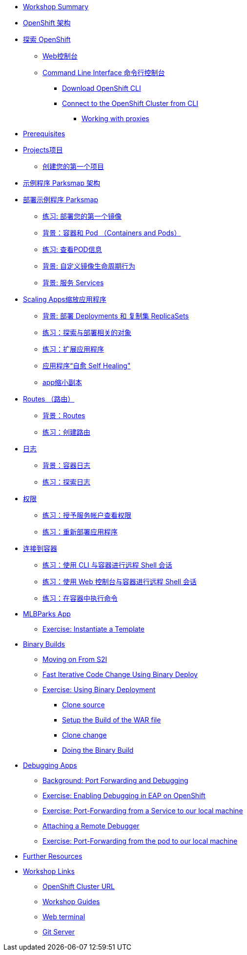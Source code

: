 * xref:common-workshop-summary.adoc[Workshop Summary]
* xref:common-environment.adoc[OpenShift 架构]
* xref:common-explore.adoc[探索 OpenShift]
** xref:common-explore.adoc#the_web_console[Web控制台]
** xref:common-explore.adoc#command_line_interface[Command Line Interface 命令行控制台]
*** xref:common-explore.adoc#download_openshift_cli[Download OpenShift CLI]
*** xref:common-explore.adoc#connect_to_the_cluster_with_cli[Connect to the OpenShift Cluster from CLI]
**** xref:common-explore.adoc#working_with_proxies[Working with proxies]
* xref:prerequisites.adoc[Prerequisites]
* xref:projects.adoc[Projects项目]
** xref:projects#create_your_first_project[创建您的第一个项目]
* xref:common-parksmap-architecture.adoc[示例程序 Parksmap 架构]
* xref:parksmap-container-image.adoc[部署示例程序 Parksmap ]
** xref:parksmap-container-image.adoc#deploy_your_first_image[练习: 部署您的第一个镜像]
** xref:parksmap-container-image.adoc#containers_and_pods[背景：容器和 Pod （Containers and Pods）]
** xref:parksmap-container-image.adoc#examining_the_pod[练习: 查看POD信息]
** xref:parksmap-container-image.adoc#customizing_image_lifecycle_behavior[背景: 自定义镜像生命周期行为]
** xref:parksmap-container-image.adoc#services[背景: 服务 Services]
* xref:parksmap-scaling.adoc[Scaling Apps缩放应用程序]
** xref:parksmap-scaling.adoc#deployments_and_replicasets[背景: 部署 Deployments 和 复制集 ReplicaSets]
** xref:parksmap-scaling.adoc#exploring_deployment_related_objects[练习：探索与部署相关的对象]
** xref:parksmap-scaling.adoc#scaling_the_application[练习：扩展应用程序]
** xref:parksmap-scaling.adoc#application_self_healing[应用程序“自愈 Self Healing"]
** xref:parksmap-scaling.adoc#scale_down[app缩小副本]
* xref:parksmap-routes.adoc[Routes （路由）]
** xref:parksmap-routes.adoc#routes[背景：Routes]
** xref:parksmap-routes.adoc#creating_a_route[练习：创建路由]
* xref:parksmap-logging.adoc[日志]
** xref:parksmap-logging.adoc#container_logs[背景：容器日志]
** xref:parksmap-logging.adoc#examining_logs[练习：探索日志]
* xref:parksmap-permissions.adoc[权限]
** xref:parksmap-permissions.adoc#grant_serviceaccount_view_permissions[练习：授予服务帐户查看权限]
** xref:parksmap-permissions.adoc#redeploy_application[练习：重新部署应用程序]
* xref:parksmap-rsh.adoc[连接到容器]
** xref:parksmap-rsh.adoc#remote_shell_session_to_container_using_cli[练习：使用 CLI 与容器进行远程 Shell 会话]
** xref:parksmap-rsh.adoc#execute_command_in_container[练习：使用 Web 控制台与容器进行远程 Shell 会话]
** xref:parksmap-rsh.adoc#remote_shell_session_to_container_using_webconsole[练习：在容器中执行命令]
ifdef::lab[]
* xref:nationalparks-{lab}.adoc[Nationalparks {lab-name} 程序]
** xref:nationalparks-{lab}.adoc#source_to_image[背景: 代码到镜像 Source-to-Image (S2I)]
** xref:nationalparks-{lab}.adoc#creating_java_application[练习：创建  {lab-name} 应用程序]
*** xref:nationalparks-{lab}.adoc#add_to_project[添加到项目]
*** xref:nationalparks-{lab}.adoc#using_application_code_on_git_server[在 Git 服务器上使用应用程序代码]
*** xref:nationalparks-{lab}.adoc#build_code_on_openshift[在 OpenShift 上构建代码]
* xref:nationalparks-{lab}-databases.adoc[连接到数据库]
** xref:nationalparks-{lab}-databases.adoc#storage[背景：存储Storage]
** xref:nationalparks-{lab}-databases.adoc#templates[背景：模板 Templates]
** xref:nationalparks-{lab}-databases.adoc#create_mongodb_template[练习：创建 MongoDB 模板]
** xref:nationalparks-{lab}-databases.adoc#deploy_mongodb[练习：部署 MongoDB]
** xref:nationalparks-{lab}-databases.adoc#exploring_openshift_magic[练习: Exploring OpenShift Magic]
** xref:nationalparks-{lab}-databases.adoc#data_data_everywhere[练习: Data, Data, Everywhere]
** xref:nationalparks-{lab}-databases.adoc#working_with_labels[练习：使用标签]
* xref:nationalparks-application-health.adoc[应用健康检查]
** xref:nationalparks-application-health.adoc#add_health_checks[练习：添加健康检查]
* xref:nationalparks-{lab}-codechanges-github.adoc[Webhooks with OpenShift]
** xref:nationalparks-{lab}-codechanges-github.adoc#prerequisite_github_account[Prerequisite: GitHub Account]
** xref:nationalparks-{lab}-codechanges-github.adoc#webhooks[Webhooks]
** xref:nationalparks-{lab}-codechanges-github.adoc#webhooks_with_openshift[Webhooks with OpenShift]
** xref:nationalparks-{lab}-codechanges-github.adoc#configuring_github_webhooks[Exercise: Configuring GitHub Web Hooks]
** xref:nationalparks-{lab}-codechanges-github.adoc#using_github_webhooks[Exercise: Using GitHub Web Hooks]
* xref:nationalparks-{lab}-codechanges-github-actions.adoc[GitHub Actions with OpenShift]
** xref:nationalparks-{lab}-codechanges-github-actions.adoc#disable_github_webhook[Disable GitHub Webhook]
** xref:nationalparks-{lab}-codechanges-github-actions.adoc#disable_openshift_triggers[Disable OpenShift Triggers]
** xref:nationalparks-{lab}-codechanges-github-actions.adoc#configure_github_action[Configure GitHub Action]
** xref:nationalparks-{lab}-codechanges-github-actions.adoc#add_github_action[Add GitHub Action]
** xref:nationalparks-{lab}-codechanges-github-actions.adoc#enable_openshift_triggers[Enable OpenShift Triggers]
* xref:nationalparks-{lab}-pipeline.adoc[Continuous Integration and Pipelines]
** xref:nationalparks-{lab}-pipeline.adoc#install_openshift_pipelines_from_operatorhub[Install OpenShift Pipelines from OperatorHub]
** xref:nationalparks-{lab}-pipeline.adoc#understanding_tekton[Understanding Tekton]
** xref:nationalparks-{lab}-pipeline.adoc#create_your_pipeline[Create Your Pipeline]
** xref:nationalparks-{lab}-pipeline.adoc#run_the_pipeline[Run the Pipeline]
* xref:nationalparks-{lab}-pipeline-codechanges-github.adoc[Webhooks with Pipelines]
** xref:nationalparks-{lab}-pipeline-codechanges-github.adoc#prerequisite_github_account[Prerequisite: GitHub Account]
** xref:nationalparks-{lab}-pipeline-codechanges-github.adoc#webhooks[Web Hooks]
** xref:nationalparks-{lab}-pipeline-codechanges-github.adoc#adding_triggers_to_your_pipeline[Adding Triggers to your Pipeline]
** xref:nationalparks-{lab}-pipeline-codechanges-github.adoc#configuring_github_webhooks[Exercise: Configuring GitHub Web Hooks]
** xref:nationalparks-{lab}-pipeline-codechanges-github.adoc#using_github_webhooks[Exercise: Using GitHub Web Hooks]
endif::[]
* xref:mlbparks-templates.adoc[MLBParks App]
** xref:mlbparks-templates.adoc#instantiate_template[Exercise: Instantiate a Template]
* xref:mlbparks-binary-build.adoc[Binary Builds]
** xref:mlbparks-binary-build.adoc#moving_on_from_s2i[Moving on From S2I]
** xref:mlbparks-binary-build.adoc#fast_iterative_code_change_using_binary_deploy[Fast Iterative Code Change Using Binary Deploy]
** xref:mlbparks-binary-build.adoc#using_binary_deployment[Exercise: Using Binary Deployment]
*** xref:mlbparks-binary-build.adoc#clone_source[Clone source]
*** xref:mlbparks-binary-build.adoc#setup_the_build_of_the_war_file[Setup the Build of the WAR file]
*** xref:mlbparks-binary-build.adoc#clone_change[Clone change]
*** xref:mlbparks-binary-build.adoc#doing_the_binary_build[Doing the Binary Build]
* xref:mlbparks-debugging.adoc[Debugging Apps]
** xref:mlbparks-debugging.adoc#port_forwading_and_debugging[Background: Port Forwarding and Debugging]
** xref:mlbparks-debugging.adoc#enabling_debugging_in_eap_on_openshift[Exercise: Enabling Debugging in EAP on OpenShift]
** xref:mlbparks-debugging.adoc#port-forwarding_from_svc_to_our_local_machine[Exercise: Port-Forwarding from a Service to our local machine]
** xref:mlbparks-debugging.adoc#setting_up_remote_debugging[Attaching a Remote Debugger]
** xref:mlbparks-debugging.adoc#port-forwarding_from_pod_to_our_local_machine[Exercise: Port-Forwarding from the pod to our local machine]
* xref:common-further-resources.adoc[Further Resources]
* xref:common-workshop-links.adoc[Workshop Links]
** xref:common-workshop-links.adoc#openshift_cluster_url[OpenShift Cluster URL]
** xref:common-workshop-links.adoc#workshop_guides[Workshop Guides]
** xref:common-workshop-links.adoc#web_terminal[Web terminal]
** xref:common-workshop-links.adoc#git_server[Git Server]
